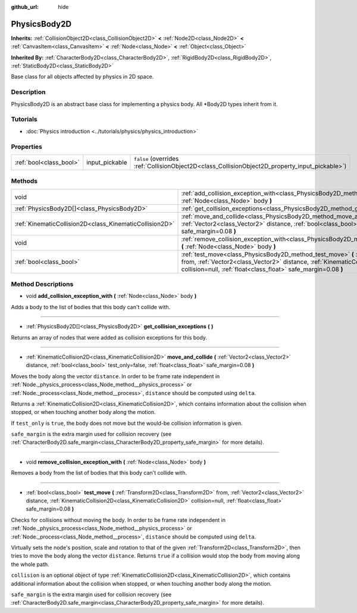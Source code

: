 :github_url: hide

.. DO NOT EDIT THIS FILE!!!
.. Generated automatically from Godot engine sources.
.. Generator: https://github.com/godotengine/godot/tree/master/doc/tools/make_rst.py.
.. XML source: https://github.com/godotengine/godot/tree/master/doc/classes/PhysicsBody2D.xml.

.. _class_PhysicsBody2D:

PhysicsBody2D
=============

**Inherits:** :ref:`CollisionObject2D<class_CollisionObject2D>` **<** :ref:`Node2D<class_Node2D>` **<** :ref:`CanvasItem<class_CanvasItem>` **<** :ref:`Node<class_Node>` **<** :ref:`Object<class_Object>`

**Inherited By:** :ref:`CharacterBody2D<class_CharacterBody2D>`, :ref:`RigidBody2D<class_RigidBody2D>`, :ref:`StaticBody2D<class_StaticBody2D>`

Base class for all objects affected by physics in 2D space.

Description
-----------

PhysicsBody2D is an abstract base class for implementing a physics body. All \*Body2D types inherit from it.

Tutorials
---------

- :doc:`Physics introduction <../tutorials/physics/physics_introduction>`

Properties
----------

+-------------------------+----------------+-------------------------------------------------------------------------------------------------+
| :ref:`bool<class_bool>` | input_pickable | ``false`` (overrides :ref:`CollisionObject2D<class_CollisionObject2D_property_input_pickable>`) |
+-------------------------+----------------+-------------------------------------------------------------------------------------------------+

Methods
-------

+---------------------------------------------------------+---------------------------------------------------------------------------------------------------------------------------------------------------------------------------------------------------------------------------------------------------------------------------+
| void                                                    | :ref:`add_collision_exception_with<class_PhysicsBody2D_method_add_collision_exception_with>` **(** :ref:`Node<class_Node>` body **)**                                                                                                                                     |
+---------------------------------------------------------+---------------------------------------------------------------------------------------------------------------------------------------------------------------------------------------------------------------------------------------------------------------------------+
| :ref:`PhysicsBody2D[]<class_PhysicsBody2D>`             | :ref:`get_collision_exceptions<class_PhysicsBody2D_method_get_collision_exceptions>` **(** **)**                                                                                                                                                                          |
+---------------------------------------------------------+---------------------------------------------------------------------------------------------------------------------------------------------------------------------------------------------------------------------------------------------------------------------------+
| :ref:`KinematicCollision2D<class_KinematicCollision2D>` | :ref:`move_and_collide<class_PhysicsBody2D_method_move_and_collide>` **(** :ref:`Vector2<class_Vector2>` distance, :ref:`bool<class_bool>` test_only=false, :ref:`float<class_float>` safe_margin=0.08 **)**                                                              |
+---------------------------------------------------------+---------------------------------------------------------------------------------------------------------------------------------------------------------------------------------------------------------------------------------------------------------------------------+
| void                                                    | :ref:`remove_collision_exception_with<class_PhysicsBody2D_method_remove_collision_exception_with>` **(** :ref:`Node<class_Node>` body **)**                                                                                                                               |
+---------------------------------------------------------+---------------------------------------------------------------------------------------------------------------------------------------------------------------------------------------------------------------------------------------------------------------------------+
| :ref:`bool<class_bool>`                                 | :ref:`test_move<class_PhysicsBody2D_method_test_move>` **(** :ref:`Transform2D<class_Transform2D>` from, :ref:`Vector2<class_Vector2>` distance, :ref:`KinematicCollision2D<class_KinematicCollision2D>` collision=null, :ref:`float<class_float>` safe_margin=0.08 **)** |
+---------------------------------------------------------+---------------------------------------------------------------------------------------------------------------------------------------------------------------------------------------------------------------------------------------------------------------------------+

Method Descriptions
-------------------

.. _class_PhysicsBody2D_method_add_collision_exception_with:

- void **add_collision_exception_with** **(** :ref:`Node<class_Node>` body **)**

Adds a body to the list of bodies that this body can't collide with.

----

.. _class_PhysicsBody2D_method_get_collision_exceptions:

- :ref:`PhysicsBody2D[]<class_PhysicsBody2D>` **get_collision_exceptions** **(** **)**

Returns an array of nodes that were added as collision exceptions for this body.

----

.. _class_PhysicsBody2D_method_move_and_collide:

- :ref:`KinematicCollision2D<class_KinematicCollision2D>` **move_and_collide** **(** :ref:`Vector2<class_Vector2>` distance, :ref:`bool<class_bool>` test_only=false, :ref:`float<class_float>` safe_margin=0.08 **)**

Moves the body along the vector ``distance``. In order to be frame rate independent in :ref:`Node._physics_process<class_Node_method__physics_process>` or :ref:`Node._process<class_Node_method__process>`, ``distance`` should be computed using ``delta``.

Returns a :ref:`KinematicCollision2D<class_KinematicCollision2D>`, which contains information about the collision when stopped, or when touching another body along the motion.

If ``test_only`` is ``true``, the body does not move but the would-be collision information is given.

``safe_margin`` is the extra margin used for collision recovery (see :ref:`CharacterBody2D.safe_margin<class_CharacterBody2D_property_safe_margin>` for more details).

----

.. _class_PhysicsBody2D_method_remove_collision_exception_with:

- void **remove_collision_exception_with** **(** :ref:`Node<class_Node>` body **)**

Removes a body from the list of bodies that this body can't collide with.

----

.. _class_PhysicsBody2D_method_test_move:

- :ref:`bool<class_bool>` **test_move** **(** :ref:`Transform2D<class_Transform2D>` from, :ref:`Vector2<class_Vector2>` distance, :ref:`KinematicCollision2D<class_KinematicCollision2D>` collision=null, :ref:`float<class_float>` safe_margin=0.08 **)**

Checks for collisions without moving the body. In order to be frame rate independent in :ref:`Node._physics_process<class_Node_method__physics_process>` or :ref:`Node._process<class_Node_method__process>`, ``distance`` should be computed using ``delta``.

Virtually sets the node's position, scale and rotation to that of the given :ref:`Transform2D<class_Transform2D>`, then tries to move the body along the vector ``distance``. Returns ``true`` if a collision would stop the body from moving along the whole path.

``collision`` is an optional object of type :ref:`KinematicCollision2D<class_KinematicCollision2D>`, which contains additional information about the collision when stopped, or when touching another body along the motion.

``safe_margin`` is the extra margin used for collision recovery (see :ref:`CharacterBody2D.safe_margin<class_CharacterBody2D_property_safe_margin>` for more details).

.. |virtual| replace:: :abbr:`virtual (This method should typically be overridden by the user to have any effect.)`
.. |const| replace:: :abbr:`const (This method has no side effects. It doesn't modify any of the instance's member variables.)`
.. |vararg| replace:: :abbr:`vararg (This method accepts any number of arguments after the ones described here.)`
.. |constructor| replace:: :abbr:`constructor (This method is used to construct a type.)`
.. |static| replace:: :abbr:`static (This method doesn't need an instance to be called, so it can be called directly using the class name.)`
.. |operator| replace:: :abbr:`operator (This method describes a valid operator to use with this type as left-hand operand.)`
